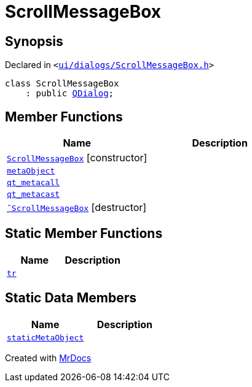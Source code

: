 [#ScrollMessageBox]
= ScrollMessageBox
:relfileprefix: 
:mrdocs:


== Synopsis

Declared in `&lt;https://github.com/PrismLauncher/PrismLauncher/blob/develop/launcher/ui/dialogs/ScrollMessageBox.h#L11[ui&sol;dialogs&sol;ScrollMessageBox&period;h]&gt;`

[source,cpp,subs="verbatim,replacements,macros,-callouts"]
----
class ScrollMessageBox
    : public xref:QDialog.adoc[QDialog];
----

== Member Functions
[cols=2]
|===
| Name | Description 

| xref:ScrollMessageBox/2constructor.adoc[`ScrollMessageBox`]         [.small]#[constructor]#
| 

| xref:ScrollMessageBox/metaObject.adoc[`metaObject`] 
| 

| xref:ScrollMessageBox/qt_metacall.adoc[`qt&lowbar;metacall`] 
| 

| xref:ScrollMessageBox/qt_metacast.adoc[`qt&lowbar;metacast`] 
| 

| xref:ScrollMessageBox/2destructor.adoc[`&tilde;ScrollMessageBox`] [.small]#[destructor]#
| 

|===
== Static Member Functions
[cols=2]
|===
| Name | Description 

| xref:ScrollMessageBox/tr.adoc[`tr`] 
| 

|===
== Static Data Members
[cols=2]
|===
| Name | Description 

| xref:ScrollMessageBox/staticMetaObject.adoc[`staticMetaObject`] 
| 

|===





[.small]#Created with https://www.mrdocs.com[MrDocs]#
